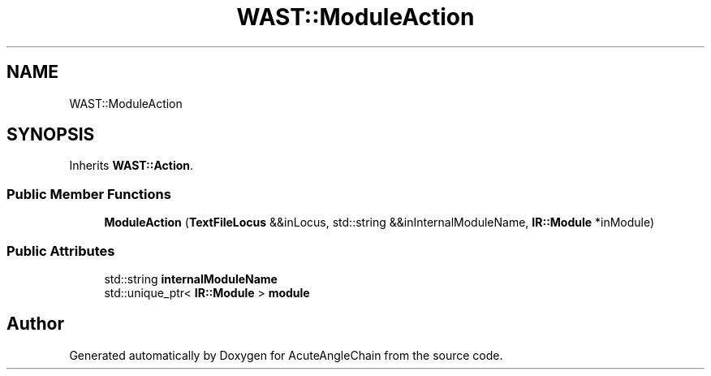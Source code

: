 .TH "WAST::ModuleAction" 3 "Sun Jun 3 2018" "AcuteAngleChain" \" -*- nroff -*-
.ad l
.nh
.SH NAME
WAST::ModuleAction
.SH SYNOPSIS
.br
.PP
.PP
Inherits \fBWAST::Action\fP\&.
.SS "Public Member Functions"

.in +1c
.ti -1c
.RI "\fBModuleAction\fP (\fBTextFileLocus\fP &&inLocus, std::string &&inInternalModuleName, \fBIR::Module\fP *inModule)"
.br
.in -1c
.SS "Public Attributes"

.in +1c
.ti -1c
.RI "std::string \fBinternalModuleName\fP"
.br
.ti -1c
.RI "std::unique_ptr< \fBIR::Module\fP > \fBmodule\fP"
.br
.in -1c

.SH "Author"
.PP 
Generated automatically by Doxygen for AcuteAngleChain from the source code\&.
